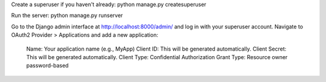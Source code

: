 Create a superuser if you haven't already:
python manage.py createsuperuser

Run the server:
python manage.py runserver

Go to the Django admin interface at http://localhost:8000/admin/ and log in with your superuser account.
Navigate to OAuth2 Provider > Applications and add a new application:

    Name: Your application name (e.g., MyApp)
    Client ID: This will be generated automatically.
    Client Secret: This will be generated automatically.
    Client Type: Confidential
    Authorization Grant Type: Resource owner password-based